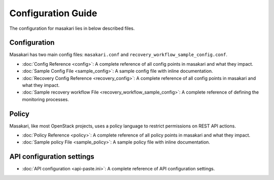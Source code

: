 ===================
Configuration Guide
===================

The configuration for masakari lies in below described files.

Configuration
-------------

Masakari has two main config files:
``masakari.conf`` and ``recovery_workflow_sample_config.conf``.

* :doc:`Config Reference <config>`: A complete reference of all
  config points in masakari and what they impact.

* :doc:`Sample Config File <sample_config>`: A sample config
  file with inline documentation.

* :doc:`Recovery Config Reference <recovery_config>`: A complete reference of all
  config points in masakari and what they impact.

* :doc:`Sample recovery workflow File <recovery_workflow_sample_config>`: A
  complete reference of defining the monitoring processes.

Policy
------

Masakari, like most OpenStack projects, uses a policy language to restrict
permissions on REST API actions.

* :doc:`Policy Reference <policy>`: A complete reference of all
  policy points in masakari and what they impact.

* :doc:`Sample policy File <sample_policy>`: A sample policy
  file with inline documentation.


API configuration settings
--------------------------

* :doc:`API configuration <api-paste.ini>`: A complete reference of API
  configuration settings.
